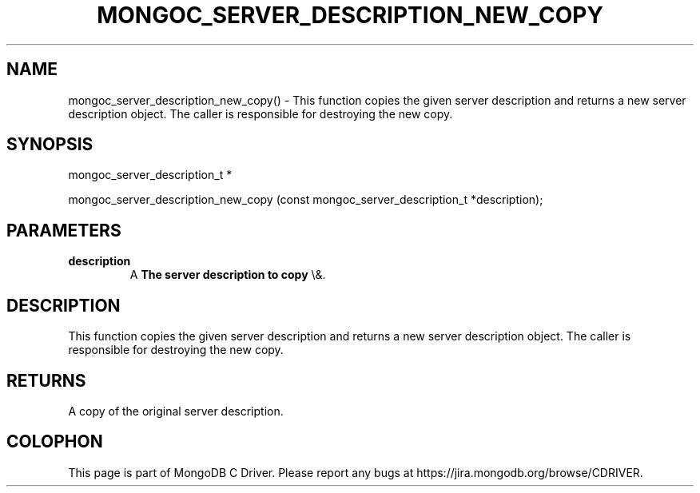 .\" This manpage is Copyright (C) 2016 MongoDB, Inc.
.\" 
.\" Permission is granted to copy, distribute and/or modify this document
.\" under the terms of the GNU Free Documentation License, Version 1.3
.\" or any later version published by the Free Software Foundation;
.\" with no Invariant Sections, no Front-Cover Texts, and no Back-Cover Texts.
.\" A copy of the license is included in the section entitled "GNU
.\" Free Documentation License".
.\" 
.TH "MONGOC_SERVER_DESCRIPTION_NEW_COPY" "3" "2016\(hy03\(hy30" "MongoDB C Driver"
.SH NAME
mongoc_server_description_new_copy() \- This function copies the given server description and returns a new server description object.  The caller is responsible for destroying the new copy.
.SH "SYNOPSIS"

.nf
.nf
mongoc_server_description_t *

mongoc_server_description_new_copy (const mongoc_server_description_t *description);
.fi
.fi

.SH "PARAMETERS"

.TP
.B
description
A
.B The server description to copy
\e&.
.LP

.SH "DESCRIPTION"

This function copies the given server description and returns a new server description object.  The caller is responsible for destroying the new copy.

.SH "RETURNS"

A copy of the original server description.


.B
.SH COLOPHON
This page is part of MongoDB C Driver.
Please report any bugs at https://jira.mongodb.org/browse/CDRIVER.